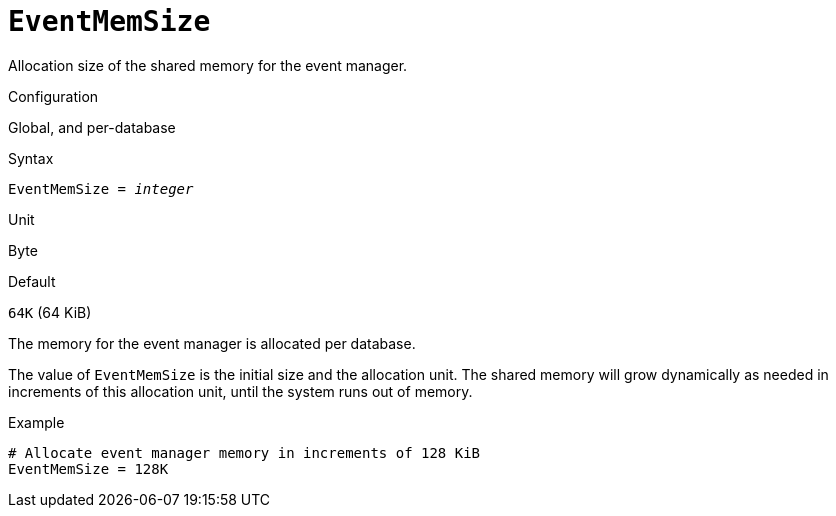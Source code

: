 [#fbconf-event-mem-size]
= `EventMemSize`

Allocation size of the shared memory for the event manager.

.Configuration
Global, and per-database

.Syntax
[listing,subs=+quotes]
----
EventMemSize = _integer_
----

.Unit
Byte

.Default
`64K` (64 KiB)

The memory for the event manager is allocated per database.

The value of `EventMemSize` is the initial size and the allocation unit.
The shared memory will grow dynamically as needed in increments of this allocation unit, until the system runs out of memory.

.Example
[listing]
----
# Allocate event manager memory in increments of 128 KiB
EventMemSize = 128K
----
